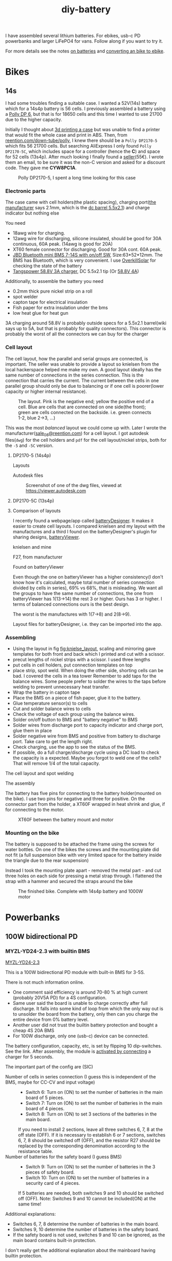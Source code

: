 :PROPERTIES:
:ID:       dd356f88-407c-4554-8420-c5f7195ed450
:DIR:      ../.attach/diy-battery
:link-img:   ../.attach/diy-battery/*.dwg
:link-img:   ../.attach/diy-battery/*.stp
:link-img:   ../.attach/diy-battery/*.pdf
:link-img:   ../.attach/diy-battery/*.bd3
:link-img:   ../.attach/diy-battery/*.jpg
:link-img:   ../.attach/diy-battery/14s4p_*.png
:END:
#+title: diy-battery

#+HUGO_SECTION: post
#+filetags: batteries li-ion 3d-print
#+hugo_categories: diy
#+hugo_auto_set_lastmod: t
#+hugo_publishdate: 2025-08-08
#+hugo_bundle: diy-battery
#+export_file_name: index

I have assembled several lithium batteries. For ebikes, usb-c PD powerbanks and larger LiFePO4 for vans. Follow along if you want to try it.
#+hugo: more

For more details see the notes [[id:a1b57a39-78a7-4fc0-91a3-546a2a349a52][on batteries]] and [[id:b87e63b0-7d21-4cb5-8418-ac5f93551ed7][converting an bike to ebike]].
* Bikes

** 14s
I had some troubles finding a suitable case. I wanted a 52V(14s) battery which for a 14s4p battery is 56 cells. I previously assembled a battery using a [[id:73e43e46-7c36-406f-857a-9c6470ee3891][Polly DP 6]], but that is for 18650 cells and this time I wanted to use 21700 due to the higher capacity.

Initially I thought about [[id:c7277909-5013-4c2a-bdd4-dff9c3ad389d][3d printing a case]] but was unable to find a printer that would fit the whole case and print in ABS.
Then, from [[https://www.reention.com/en/xzdch/yingwuxilie/][reention.com/down-tube/polly]], I knew there should be a ~Polly DP2170-5~ which fits 56 21700 cells. But searching AliExpress I only found ~Polly DP2170-5C~, which includes space for a controller (hence the *C*) and space for 52 cells (13s4p).
After much looking I finally found a [[https://ebikestuff.eu/en/e-bike-battery-case/296-downtube-battery-case-for-56-cells-10s-36v-21700-polly-dp-2170-5-dp-5-5904107772240.html][seller]](55€). I wrote them an email, to be sure it was the non-C version and asked for a discount code. They gave me *CYW8PC1A*.

#+CAPTION: Polly DP2170-5, I spent a long time looking for this case
[[attachment:polly-dp2170-5.png]]

*** Electronic parts
The case came with cell holders(the plastic spacing), charging port([[https://www.reention.com/en/xzdch/yingwuxilie/220.html][the manufacturer]] says 2.1mm, which is the [[https://en.wikipedia.org/wiki/Coaxial_power_connector#IEC_60130-10][dc barrel 5.5x2.1]]) and charge indicator but nothing else

You need
- 18awg wire for charging.
- 12awg wire for discharging, silicone insulated, should be good for 30A continuous, 60A peak. (14awg is good for 20A)
- XT60 female connector for discharging. Good for 30A cont. 60A peak.
- [[https://www.aliexpress.com/item/1005004892183305.html][JBD Bluetooth mini BMS 7-14S with on/off SW]], Size:63*52*12mm. The BMS has Bluetooth, which is very convenient. I use [[https://play.google.com/store/apps/details?id=com.marchingband.overkillsolar][OverkillSolar]] for checking the state of the battery
- [[https://www.aliexpress.com/item/1005007083394347.html][Tangspower 58.8V 3A charger]], DC 5.5x2.1 tip (Or [[https://www.aliexpress.com/item/1005004678064524.html][58.8V 4A]])

Additionally, to assemble the battery you need
- 0.2mm thick pure nickel strip on a roll
- spot welder
- capton tape for electrical insulation
- Fish paper for extra insulation under the bms
- low heat glue for heat gun

3A charging around 58.8V is probably outside specs for a 5.5x2.1 barrel(wiki says up to 5A, but that is probably for quality connectors). This connector is probably the worst of all the connectors we can buy for the charger

*** Cell layout
:PROPERTIES:
:ID:       e1bbd719-0205-49c1-ae7f-4fd64c373bfe
:END:

The cell layout, how the parallel and serial groups are connected, is important. The seller was unable to provide a layout so knielsen from the local hackerspace helped me make my own.
A good layout ideally has the same number of connections in the series connection. This is the connection that carries the current. The current between the cells in one parallel group should only be due to balancing or if one cell is poorer(lower capacity or higher internal resistance).

#+NAME: fig:knielse_layout
#+CAPTION: The layout. Pink is the negative end; yellow the positive end of a cell. Blue are cells that are connected on one side(the front); green are cells connected on the backside. i.e. green connects 1-2, blue 2->3, ...)
[[attachment:14s4p_knielsen_drawing.jpg]]


This was the most /balanced/ layout we could come up with. Later I wrote the manufacturer([[mailto:sale_08@reention.com][sale_08@reention.com]]) for a cell layout. I got autodesk files(=dwg=) for the cell holders and =pdf= for the cell layout/nickel strips, both for the =-5= and =-5C= version.

**** DP2170-5 (14s4p)
Layouts
#+begin_export hugo
{{< listfiles "*14s4p.pdf" >}}
#+end_export

Autodesk files

#+CAPTION: Screenshot of one of the dwg files, viewed at https://viewer.autodesk.com
[[attachment:polly-dp2170-5-cell-holders.png]]

#+begin_export hugo
{{< listfiles "PLA06*.dwg" >}}
#+end_export

**** DP2170-5C (13s4p)
#+begin_export hugo
{{< listfiles "F20*.pdf" >}}
#+end_export
#+begin_export hugo
{{< listfiles "PLA04*.dwg" >}}
#+end_export

**** Comparison of layouts
I recently found a webpage/app called [[https://electronicsworkshawp.com/tools/batteryDesigner3.1.8/batteryDesigner3.1.8.html][batteryDesigner]]. It makes it easier to create cell layouts. I compared knielsen and my layout with the manufactures and a third I found on the batteryDesigner's plugin for sharing designs, [[https://electronicsworkshawp.com/tools/BatteryViewer/BatteryViewer.html][batteryViewer]].

knielsen and mine
#+begin_export hugo
{{< gallery match="14s4p_knielsen*.png" id="cell_layouts" >}}
#+end_export

F27, from manufacturer
#+begin_export hugo
{{< gallery match="14s4p_F27*.png" id="cell_layouts" >}}
#+end_export

Found on batteryViewer
#+begin_export hugo
{{< gallery match="14s4p_batteryviewer*.png" id="cell_layouts" >}}
#+end_export

Even though the one on batteryViewer has a higher consistency(I don't know how it's calculated, maybe total number of series connection divided by cells in series), 69% vs 68%, that is misleading.
We want all the groups to have the same number of connections, the one from batteryViewer has 1(13->14) the rest 3 or higher. Ours has 3 or higher.
I terms of balanced connections ours is the best design.

The worst is the manufactures with 1(7->8) and 2(8->9).

Layout files for batteryDesigner, i.e. they can be imported into the app.
#+begin_export hugo
{{< listfiles "*.bd3" >}}
#+end_export
*** Assembling
- Using the layout in fig [[fig:knielse_layout]], scaling and mirroring gave templates for both front and back which I printed and cut with a scissor.
- precut lengths of nickel strips with a scissor. I used three lengths
- put cells in cell holders, put connection templates on top
- place strip, spot weld. When doing the other side, shorting cells can be bad. I covered the cells in a tea tower
  Remember to add taps for the balance wires. Some people prefer to solder the wires to the taps before welding to prevent unnecessary heat transfer.
- Wrap the battery in capton tape
- Place the BMS on a piece of fish paper, glue it to the battery.
- Glue temperature sensor(s) to cells
- Cut and solder balance wires to cells
- Check the voltage of each group using the balance wires.
- Solder on/off button to BMS and "battery negative" to BMS
- Solder wires from discharge port to capacity indicator and charge port, glue them in place
- Solder negative wire from BMS and positive from battery to discharge port. Take care to get the length right.
- Check charging, use the app to see the status of the BMS.
- If possible, do a full charge/discharge cycle using a DC load to check the capacity is a expected. Maybe you forgot to weld one of the cells? That will remove 1/4 of the total capacity.

The cell layout and spot welding
#+begin_export hugo
{{< gallery match="14s4p_cells*.jpg" id="14s40_layout" >}}
#+end_export

The assembly
#+begin_export hugo
{{< gallery match="assembly*.jpg" id="assembly" >}}
#+end_export

The battery has five pins for connecting to the battery holder(mounted on the bike). I use two pins for negative and three for positive. On the connector part from the holder, a XT60F wrapped in heat shrink and glue, if for connecting to the motor.

#+CAPTION: XT60F between the battery mount and motor
[[attachment:connector_xt60F.jpg]]


*** Mounting on the bike

The battery is supposed to be attached the frame using the screws for water bottles. On one of the bikes the screws and the mounting plate did not fit (a full suspension bike with very limited space for the battery inside the triangle due to the rear suspension)

Instead I took the mounting plate apart - removed the metal part - and cut three holes on each side for pressing a metal strap through. I flattened the strap with a hammer and secured the straps around the bike

#+begin_export hugo
{{< gallery match="mount_strap*.jpg" id="mounting" >}}
#+end_export

#+CAPTION: The finished bike. Complete with 14s4p battery and 1000W motor
[[attachment:bike.jpg]]

* Powerbanks
** 100W bidirectional PD
*** MYZL-YD24-2.3 with builtin BMS
:PROPERTIES:
:ID:       162485ee-4a16-43a0-a812-522fa0ad84bd
:END:
[[https://www.aliexpress.com/item/1005007792926192.html][MYZL-YD24-2.3]]

This is a 100W bidirectional PD module with built-in BMS for 3-5S.

There is not much information online.
- One comment said efficiency is around 70-80 % at high current (probably 20V5A PD) for a 4S configuration.
- Same user said the board is unable to charge correctly after full discharge. It falls into some kind of loop from which the only way out is to unsolder the board from the battery, only then can you charge the entire device from 0% battery level.
- Another user did not trust the builtin battery protection and bought a cheap 4S 20A BMS
- For 100W discharge, only one (usb-c) device can be connected.

The battery configuration, capacity, etc, is set by flipping 10 dip-switches. See the link. After assembly, the module is [[https://energo-shop.com/ru/100w-100w-5s-power-bank-type-c-myzl-yd24-2.3/][activated by connecting]] a charger for 5 seconds.

The important part of the config are (SIC)
- Number of cells in series connection (I guess this is independent of the BMS, maybe for CC-CV and input voltage) ::
  - Switch 6: Turn on (ON) to set the number of batteries in the main board of 5 pieces.
  - Switch 7: Turn on (ON) to set the number of batteries in the main board of 4 pieces.
  - Switch 8: Turn on (ON) to set 3 sections of the batteries in the main board.

  If you need to install 2 sections, leave all three switches 6, 7, 8 at the off state (OFF).
  If it is necessary to establish 6 or 7 sections, switches 6, 7, 8 should be switched off (OFF), and the resistor R27 should be replaced by the corresponding denomination according to the resistance table.
- Number of batteries for the safety board (I guess BMS) ::
  - Switch 9: Turn on (ON) to set the number of batteries in the 3 pieces of safety board.
  - Switch 10: Turn on (ON) to set the number of batteries in a security card of 4 pieces.

  If 5 batteries are needed, both switches 9 and 10 should be switched off (OFF).
  Note: Switches 9 and 10 cannot be included(ON) at the same time!

Additional explanations:
- Switches 6, 7, 8 determine the number of batteries in the main board.
- Switches 9, 10 determine the number of batteries in the safety board.
- If the safety board is not used, switches 9 and 10 can be ignored, as the main board contains built-in protection.

I don't really get the additional explanation about the mainboard having builtin protection.

Resistor ~R24~ sets the capacity of the battery. I don't know why this is needed. I guess the %- remaining capacity is calculated from the open voltage, but maybe not. Anyway, the marking on the resistor on my module is ~14C~, [[https://kiloohm.info/eia96-resistor/14C][13.7]]㏀, corresponding to 10000mAh. There is a formula to calculate the resistance, see the link to aliexpress.

Resistor ~R18~ sets the function of the button.
- Long press: On small current mode
- double press: turn off
- changing the resistor changes the behavior of a single click.

#+CAPTION: Resistor R24 seen on a microscope. Otherwise I couldn't make out the marking
[[attachment:r24-14c-microscope.jog]]


**** testing
BMS switch off
- low cell voltage of 3.3V
- high cell voltage at 4.2V, but cells are not balanced. ::
  - 0-1: 4.11V
  - 1-2: 4.13V
  - 2-3: 4.12V
  - 3-4: 4.23V

Discharge at 100W heats the inductor to ~77℃


*** IP2368 with external BMS
Another option is to get a [[https://www.aliexpress.com/item/1005003954338954.html][IP2368]] module, also 100W bidirection but without a bms. This is 4S by default but can be changed by changing ~R7~ (2-6S).
- Get a 4S 20A bms
- add a heatsink on the four mosfet
- optioanlly, extend the leds. Ie. wire and 4 small leds, solder to D1-D4.
- optionally, move the two capacitors and inductor on the backside to the side, extending with wires, for flush mount
- [[https://www.aliexpress.com/item/1005009420164605.html][AliExpress seller]]
See this [[https://youtu.be/QPQXsRYFZLs&t=514][video]].

I would get this module over the [[id:162485ee-4a16-43a0-a812-522fa0ad84bd][WYZL-YD24-2.3]]

*** Making a case
I found an old lead/acid battery and cut off the top with a hacksaw(around where the top part is welded to the box is good). The lead cells are surrounded by acid-soaked pouches, remove them with a plier, and remove the cell walls with a fine cutter, chisel, flush cutter, dremel or whatever is handy.

#+CAPTION: Old lead/acid box with a 4S4P 18650 battery.
[[attachment:100w-case-4s4p.jpg]]
** USB-c cables
[[https://www.aliexpress.com/store/911460067][Anker(AliExpress)]] has a good reputation. There is a comparison of cables from Amazon here:
https://whatthecable.com/usb-c-cable-finder-choose-the-best-cable-for-your-specs/



* Vans
